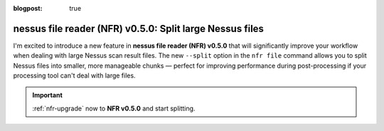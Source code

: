 :blogpost: true

nessus file reader (NFR) v0.5.0: Split large Nessus files
=========================================================

.. post:: 2025-05-03 13:00:00
   :tags: nfr
   :category: tools
   :author: Damian

I'm excited to introduce a new feature in **nessus file reader (NFR) v0.5.0** that will significantly improve your workflow when dealing with large Nessus scan result files. The new ``--split`` option in the ``nfr file`` command allows you to split Nessus files into smaller, more manageable chunks — perfect for improving performance during post-processing if your processing tool can't deal with large files.

.. seealso::

   Check out the new feature in the documentation: :ref:`nfr-file-split`.

.. important:: 
   
   :ref:`nfr-upgrade` now to **NFR v0.5.0** and start splitting.